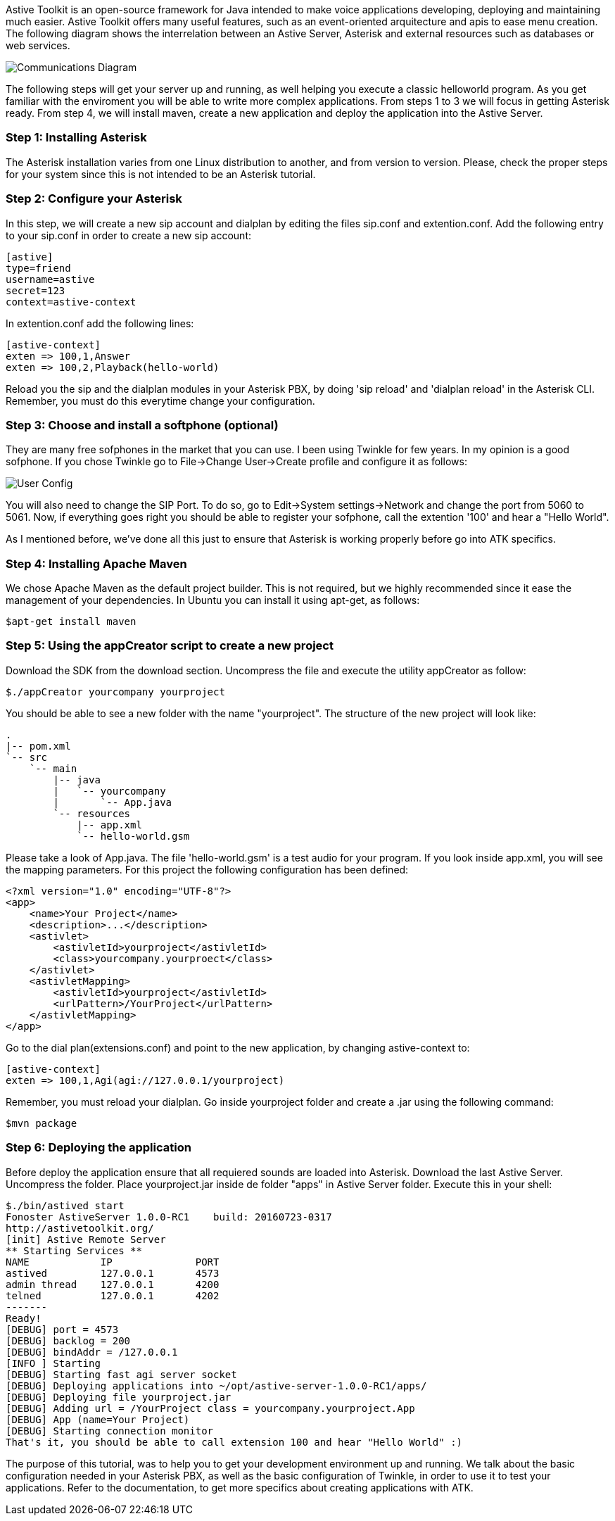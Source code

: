 Astive Toolkit is an open-source framework for Java intended to make voice applications developing, deploying and maintaining much easier. Astive Toolkit offers many useful features, such as an event-oriented arquitecture and apis to ease menu creation. The following diagram shows the interrelation between an Astive Server, Asterisk and external resources such as databases or web services.

image::guide/images/communications_diagram.png[Communications Diagram]

The following steps will get your server up and running, as well helping you execute a classic helloworld program. As you get familiar with the enviroment you will be able to write more complex applications. From steps 1 to 3 we will focus in getting Asterisk ready. From step 4, we will install maven, create a new application and deploy the application into the Astive Server.

### Step 1: Installing Asterisk

The Asterisk installation varies from one Linux distribution to another, and from version to version. Please, check the proper steps for your system since this is not intended to be an Asterisk tutorial.

### Step 2: Configure your Asterisk

In this step, we will create a new sip account and dialplan by editing the files sip.conf and extention.conf. Add the following entry to your sip.conf in order to create a new sip account:

```
[astive] 
type=friend
username=astive
secret=123
context=astive-context 
```

In extention.conf add the following lines:

```
[astive-context] 
exten => 100,1,Answer 
exten => 100,2,Playback(hello-world)
```

Reload you the sip and the dialplan modules in your Asterisk PBX, by doing 'sip reload' and 'dialplan reload' in the Asterisk CLI. Remember, you must do this everytime change your configuration.

### Step 3: Choose and install a softphone (optional)

They are many free sofphones in the market that you can use. I been using Twinkle for few years. In my opinion is a good sofphone. If you chose Twinkle go to File->Change User->Create profile and configure it as follows:

image::guide/images/tw-user-config.png[User Config]

You will also need to change the SIP Port. To do so, go to Edit->System settings->Network and change the port from 5060 to 5061. Now, if everything goes right you should be able to register your sofphone, call the extention '100' and hear a "Hello World". 

As I mentioned before, we've done all this just to ensure that Asterisk is working properly before go into ATK specifics.

### Step 4: Installing Apache Maven

We chose Apache Maven as the default project builder. This is not required, but we highly recommended since it ease the management of your dependencies. In Ubuntu you can install it using apt-get, as follows:

```
$apt-get install maven
```

### Step 5: Using the appCreator script to create a new project

Download the SDK from the download section. Uncompress the file and execute the utility appCreator as follow:

```
$./appCreator yourcompany yourproject
```

You should be able to see a new folder with the name "yourproject". The structure of the new project will look like:

```
.
|-- pom.xml
`-- src
    `-- main
        |-- java
        |   `-- yourcompany
        |       `-- App.java
        `-- resources
            |-- app.xml
            `-- hello-world.gsm
```

Please take a look of App.java. The file 'hello-world.gsm' is a test audio for your program.
If you look inside app.xml, you will see the mapping parameters. For this project the following configuration has been defined:

```
<?xml version="1.0" encoding="UTF-8"?>
<app>    
    <name>Your Project</name>
    <description>...</description>
    <astivlet>
        <astivletId>yourproject</astivletId>
        <class>yourcompany.yourproect</class>
    </astivlet>
    <astivletMapping>
        <astivletId>yourproject</astivletId>
        <urlPattern>/YourProject</urlPattern>
    </astivletMapping>    
</app>
```

Go to the dial plan(extensions.conf) and point to the new application, by changing astive-context to:

```
[astive-context]
exten => 100,1,Agi(agi://127.0.0.1/yourproject)
```

Remember, you must reload your dialplan.
Go inside yourproject folder and create a .jar using the following command:

```
$mvn package
```

### Step 6: Deploying the application

Before deploy the application ensure that all requiered sounds are loaded into Asterisk. Download the last Astive Server. Uncompress the folder. Place yourproject.jar inside de folder "apps" in Astive Server folder. Execute this in your shell:

```
$./bin/astived start
Fonoster AstiveServer 1.0.0-RC1    build: 20160723-0317
http://astivetoolkit.org/
[init] Astive Remote Server
** Starting Services **
NAME		IP		PORT
astived		127.0.0.1	4573
admin thread	127.0.0.1	4200
telned		127.0.0.1	4202
-------
Ready!
[DEBUG] port = 4573
[DEBUG] backlog = 200
[DEBUG] bindAddr = /127.0.0.1
[INFO ] Starting
[DEBUG] Starting fast agi server socket
[DEBUG] Deploying applications into ~/opt/astive-server-1.0.0-RC1/apps/
[DEBUG] Deploying file yourproject.jar
[DEBUG] Adding url = /YourProject class = yourcompany.yourproject.App
[DEBUG] App (name=Your Project)
[DEBUG] Starting connection monitor
That's it, you should be able to call extension 100 and hear "Hello World" :)
```

The purpose of this tutorial, was to help you to get your development environment up and running. We talk about the basic configuration needed in your Asterisk PBX, as well as the basic configuration of Twinkle, in order to use it  to test your applications. Refer to the documentation, to get more specifics about creating applications with ATK.